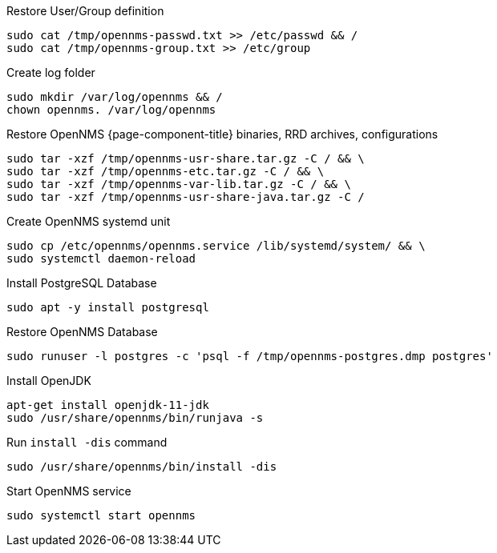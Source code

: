 [[restore-debian-ubuntu]]
.Restore User/Group definition

[source, console]
----
sudo cat /tmp/opennms-passwd.txt >> /etc/passwd && /
sudo cat /tmp/opennms-group.txt >> /etc/group
----

.Create log folder
[source, console]
----
sudo mkdir /var/log/opennms && /
chown opennms. /var/log/opennms
----

.Restore OpenNMS {page-component-title} binaries, RRD archives, configurations

[source, console]
----
sudo tar -xzf /tmp/opennms-usr-share.tar.gz -C / && \
sudo tar -xzf /tmp/opennms-etc.tar.gz -C / && \
sudo tar -xzf /tmp/opennms-var-lib.tar.gz -C / && \
sudo tar -xzf /tmp/opennms-usr-share-java.tar.gz -C /
----

.Create OpenNMS systemd unit
[source, console]
----
sudo cp /etc/opennms/opennms.service /lib/systemd/system/ && \
sudo systemctl daemon-reload
----

.Install PostgreSQL Database
[source, console]
----
sudo apt -y install postgresql
----

.Restore OpenNMS Database
[source, console]
----
sudo runuser -l postgres -c 'psql -f /tmp/opennms-postgres.dmp postgres'
----

.Install OpenJDK
[source, console]
----
apt-get install openjdk-11-jdk
sudo /usr/share/opennms/bin/runjava -s
----

.Run `install -dis` command
[source, console]
----
sudo /usr/share/opennms/bin/install -dis
----

.Start OpenNMS service

[source, console]
----
sudo systemctl start opennms
----
